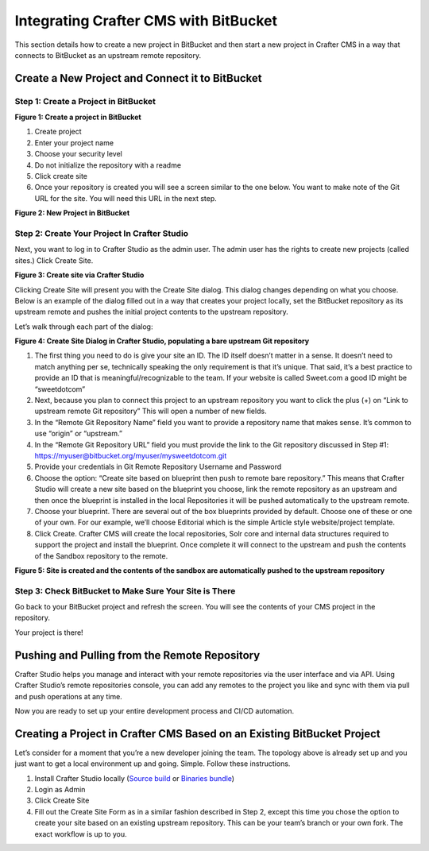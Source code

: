 .. index:: Integrating Crafter CMS with BitBucket

.. _integrating-crafter-cms-with-bitbucket:

======================================
Integrating Crafter CMS with BitBucket
======================================

This section details how to create a new project in BitBucket and then start a new project in Crafter CMS in a way that connects to BitBucket as an upstream remote repository.

------------------------------------------------
Create a New Project and Connect it to BitBucket
------------------------------------------------

^^^^^^^^^^^^^^^^^^^^^^^^^^^^^^^^^^^^^
Step 1: Create a Project in BitBucket
^^^^^^^^^^^^^^^^^^^^^^^^^^^^^^^^^^^^^

.. image:: /_static/images/developer/crafter-cms-bitbucket-create-repo.png
    :alt: How-Tos - Create a project in BitBucket
    :width: 70 %
    :align: center

**Figure 1: Create a project in BitBucket**

#. Create project
#. Enter your project name
#. Choose your security level
#. Do not initialize the repository with a readme
#. Click create site
#. Once your repository is created you will see a screen similar to the one below.  You want to make note of the Git URL for the site.  You will need this URL in the next step.

.. image:: /_static/images/developer/craftercms-bitbucket-repo-created.png
    :alt: How-Tos - New project in BitBucket
    :width: 70 %
    :align: center

**Figure 2: New Project in BitBucket**

^^^^^^^^^^^^^^^^^^^^^^^^^^^^^^^^^^^^^^^^^^^^^
Step 2: Create Your Project In Crafter Studio
^^^^^^^^^^^^^^^^^^^^^^^^^^^^^^^^^^^^^^^^^^^^^

Next, you want to log in to Crafter Studio as the admin user. The admin user has the rights to create new projects (called sites.) Click Create Site.

.. image:: /_static/images/developer/create-site.png
    :alt: How-Tos - Site screen in Crafter Studio
    :width: 70 %
    :align: center

**Figure 3: Create site via Crafter Studio**

Clicking Create Site will present you with the Create Site dialog. This dialog changes depending on what you choose. Below is an example of the dialog filled out in a way that creates your project locally, set the BitBucket repository as its upstream remote and pushes the initial project contents to the upstream repository.

Let’s walk through each part of the dialog:

.. image:: /_static/images/developer/craftercms-bitbucket-create-site.png
    :alt: How-Tos - Create Site Dialog Walk Through
    :width: 70 %
    :align: center

**Figure 4: Create Site Dialog in Crafter Studio, populating a bare upstream Git repository**

#. The first thing you need to do is give your site an ID. The ID itself doesn’t matter in a sense. It doesn’t need to match anything per se, technically speaking the only requirement is that it’s unique. That said, it’s a best practice to provide an ID that is meaningful/recognizable to the team. If your website is called Sweet.com a good ID might be “sweetdotcom”
#. Next, because you plan to connect this project to an upstream repository you want to click the plus (+) on “Link to upstream remote Git repository” This will open a number of new fields.
#. In the “Remote Git Repository Name” field you want to provide a repository name that makes sense. It’s common to use “origin” or “upstream.”
#. In the “Remote Git Repository URL” field you must provide the link to the Git repository discussed in Step #1:  https://myuser@bitbucket.org/myuser/mysweetdotcom.git
#. Provide your credentials in Git Remote Repository Username and Password
#. Choose the option: “Create site based on blueprint then push to  remote bare repository.” This means that Crafter Studio will create a new site based on the blueprint you choose, link the remote repository as an upstream and then once the blueprint is installed in the local Repositories it will be pushed automatically to the upstream remote.
#. Choose your blueprint. There are several out of the box blueprints provided by default. Choose one of these or one of your own. For our example, we’ll choose Editorial which is the simple Article style website/project template.
#. Click Create. Crafter CMS will create the local repositories, Solr core and internal data structures required to support the project and install the blueprint. Once complete it will connect to the upstream and push the contents of the Sandbox repository to the remote.

.. image:: /_static/images/developer/crafter-cms-home-preview.png
    :alt: How-Tos - Crafter Studio Home Page Preview
    :width: 80 %
    :align: center

**Figure 5: Site is created and the contents of the sandbox are automatically pushed to the upstream repository**

^^^^^^^^^^^^^^^^^^^^^^^^^^^^^^^^^^^^^^^^^^^^^^^^^^^^^^^
Step 3: Check BitBucket to Make Sure Your Site is There
^^^^^^^^^^^^^^^^^^^^^^^^^^^^^^^^^^^^^^^^^^^^^^^^^^^^^^^
Go back to your BitBucket project and refresh the screen.  You will see the contents of your CMS project in the repository.

.. image:: /_static/images/developer/craftercms-bitbucket-repo-created.png
    :alt: How-Tos - BitBucket project created
    :width: 70 %
    :align: center


Your project is there!

----------------------------------------------
Pushing and Pulling from the Remote Repository
----------------------------------------------
Crafter Studio helps you manage and interact with your remote repositories via the user interface and via API.  Using Crafter Studio’s remote repositories console, you can add any remotes to the project you like and sync with them via pull and push operations at any time.

.. image:: /_static/images/developer/craftercms-bitbucket-remotes.png
    :alt: How-Tos - Pushing and Pulling from the Remote Repository
    :width: 100 %
    :align: center

Now you are ready to set up your entire development process and CI/CD automation.

------------------------------------------------------------------------
Creating a Project in Crafter CMS Based on an Existing BitBucket Project
------------------------------------------------------------------------
Let’s consider for a moment that you’re a new developer joining the team. The topology above is already set up and you just want to get a local environment up and going. Simple. Follow these instructions.

#. Install Crafter Studio locally (`Source build <https://github.com/craftercms/craftercms>`_ or `Binaries bundle <https://craftersoftware.com/downloads>`_)
#. Login as Admin
#. Click Create Site
#. Fill out the Create Site Form as in a similar fashion described in Step 2, except this time you chose the option to create your site based on an existing upstream repository. This can be your team’s branch or your own fork. The exact workflow is up to you.
